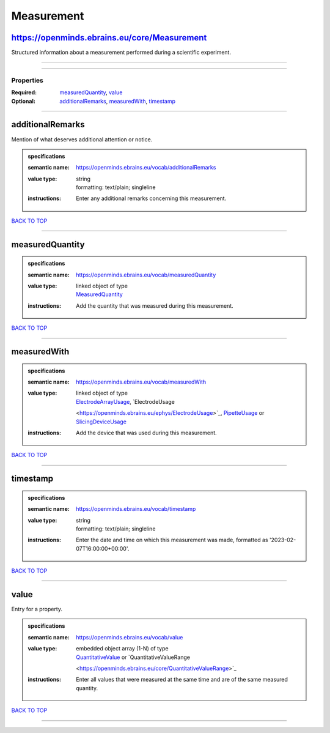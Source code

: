 ###########
Measurement
###########

https://openminds.ebrains.eu/core/Measurement
---------------------------------------------

Structured information about a measurement performed during a scientific experiment.

------------

------------

**********
Properties
**********

:Required: `measuredQuantity <measuredQuantity_heading_>`_, `value <value_heading_>`_
:Optional: `additionalRemarks <additionalRemarks_heading_>`_, `measuredWith <measuredWith_heading_>`_, `timestamp <timestamp_heading_>`_

------------

.. _additionalRemarks_heading:

additionalRemarks
-----------------

Mention of what deserves additional attention or notice.

.. admonition:: specifications

   :semantic name: https://openminds.ebrains.eu/vocab/additionalRemarks
   :value type: | string
                | formatting: text/plain; singleline
   :instructions: Enter any additional remarks concerning this measurement.

`BACK TO TOP <Measurement_>`_

------------

.. _measuredQuantity_heading:

measuredQuantity
----------------

.. admonition:: specifications

   :semantic name: https://openminds.ebrains.eu/vocab/measuredQuantity
   :value type: | linked object of type
                | `MeasuredQuantity <https://openminds.ebrains.eu/controlledTerms/MeasuredQuantity>`_
   :instructions: Add the quantity that was measured during this measurement.

`BACK TO TOP <Measurement_>`_

------------

.. _measuredWith_heading:

measuredWith
------------

.. admonition:: specifications

   :semantic name: https://openminds.ebrains.eu/vocab/measuredWith
   :value type: | linked object of type
                | `ElectrodeArrayUsage <https://openminds.ebrains.eu/ephys/ElectrodeArrayUsage>`_, `ElectrodeUsage
                <https://openminds.ebrains.eu/ephys/ElectrodeUsage>`_, `PipetteUsage <https://openminds.ebrains.eu/ephys/PipetteUsage>`_ or `SlicingDeviceUsage
                <https://openminds.ebrains.eu/specimenPrep/SlicingDeviceUsage>`_
   :instructions: Add the device that was used during this measurement.

`BACK TO TOP <Measurement_>`_

------------

.. _timestamp_heading:

timestamp
---------

.. admonition:: specifications

   :semantic name: https://openminds.ebrains.eu/vocab/timestamp
   :value type: | string
                | formatting: text/plain; singleline
   :instructions: Enter the date and time on which this measurement was made, formatted as '2023-02-07T16:00:00+00:00'.

`BACK TO TOP <Measurement_>`_

------------

.. _value_heading:

value
-----

Entry for a property.

.. admonition:: specifications

   :semantic name: https://openminds.ebrains.eu/vocab/value
   :value type: | embedded object array \(1-N\) of type
                | `QuantitativeValue <https://openminds.ebrains.eu/core/QuantitativeValue>`_ or `QuantitativeValueRange
                <https://openminds.ebrains.eu/core/QuantitativeValueRange>`_
   :instructions: Enter all values that were measured at the same time and are of the same measured quantity.

`BACK TO TOP <Measurement_>`_

------------

